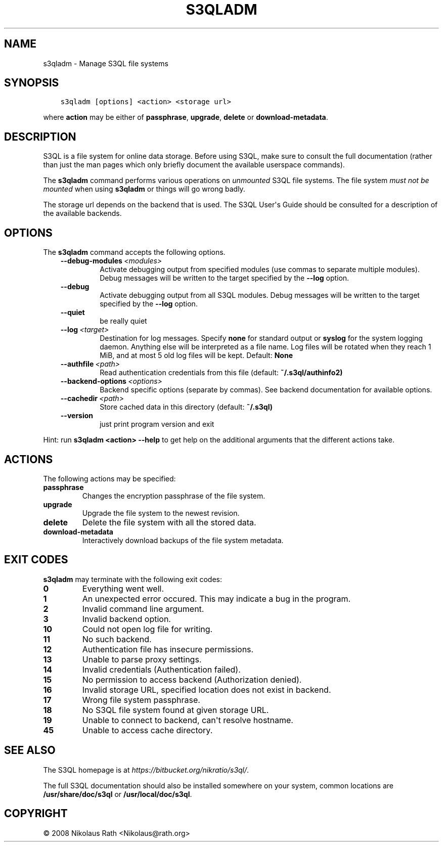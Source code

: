 .\" Man page generated from reStructuredText.
.
.TH "S3QLADM" "1" "October 28, 2016" "2.21" "S3QL"
.SH NAME
s3qladm \- Manage S3QL file systems
.
.nr rst2man-indent-level 0
.
.de1 rstReportMargin
\\$1 \\n[an-margin]
level \\n[rst2man-indent-level]
level margin: \\n[rst2man-indent\\n[rst2man-indent-level]]
-
\\n[rst2man-indent0]
\\n[rst2man-indent1]
\\n[rst2man-indent2]
..
.de1 INDENT
.\" .rstReportMargin pre:
. RS \\$1
. nr rst2man-indent\\n[rst2man-indent-level] \\n[an-margin]
. nr rst2man-indent-level +1
.\" .rstReportMargin post:
..
.de UNINDENT
. RE
.\" indent \\n[an-margin]
.\" old: \\n[rst2man-indent\\n[rst2man-indent-level]]
.nr rst2man-indent-level -1
.\" new: \\n[rst2man-indent\\n[rst2man-indent-level]]
.in \\n[rst2man-indent\\n[rst2man-indent-level]]u
..
.SH SYNOPSIS
.INDENT 0.0
.INDENT 3.5
.sp
.nf
.ft C
s3qladm [options] <action> <storage url>
.ft P
.fi
.UNINDENT
.UNINDENT
.sp
where \fBaction\fP may be either of \fBpassphrase\fP,
\fBupgrade\fP, \fBdelete\fP or \fBdownload\-metadata\fP\&.
.SH DESCRIPTION
.sp
S3QL is a file system for online data storage. Before using S3QL, make
sure to consult the full documentation (rather than just the man pages
which only briefly document the available userspace commands).
.sp
The \fBs3qladm\fP command performs various operations on \fIunmounted\fP S3QL
file systems. The file system \fImust not be mounted\fP when using
\fBs3qladm\fP or things will go wrong badly.
.sp
The storage url depends on the backend that is used. The S3QL User\(aqs
Guide should be consulted for a description of the available backends.
.SH OPTIONS
.sp
The \fBs3qladm\fP command accepts the following options.
.INDENT 0.0
.INDENT 3.5
.INDENT 0.0
.TP
.BI \-\-debug\-modules \ <modules>
Activate debugging output from specified modules (use
commas to separate multiple modules). Debug messages
will be written to the target specified by the
\fB\-\-log\fP option.
.TP
.B \-\-debug
Activate debugging output from all S3QL modules. Debug
messages will be written to the target specified by
the \fB\-\-log\fP option.
.TP
.B \-\-quiet
be really quiet
.TP
.BI \-\-log \ <target>
Destination for log messages. Specify \fBnone\fP for
standard output or \fBsyslog\fP for the system logging
daemon. Anything else will be interpreted as a file
name. Log files will be rotated when they reach 1 MiB,
and at most 5 old log files will be kept. Default:
\fBNone\fP
.TP
.BI \-\-authfile \ <path>
Read authentication credentials from this file
(default: \fB~/.s3ql/authinfo2)\fP
.TP
.BI \-\-backend\-options \ <options>
Backend specific options (separate by commas). See
backend documentation for available options.
.TP
.BI \-\-cachedir \ <path>
Store cached data in this directory (default:
\fB~/.s3ql)\fP
.TP
.B \-\-version
just print program version and exit
.UNINDENT
.UNINDENT
.UNINDENT
.sp
Hint: run \fBs3qladm <action> \-\-help\fP to get help on the additional arguments
that the different actions take.
.SH ACTIONS
.sp
The following actions may be specified:
.INDENT 0.0
.TP
.B passphrase
Changes the encryption passphrase of the file system.
.TP
.B upgrade
Upgrade the file system to the newest revision.
.TP
.B delete
Delete the file system with all the stored data.
.TP
.B download\-metadata
Interactively download backups of the file system metadata.
.UNINDENT
.SH EXIT CODES
.sp
\fBs3qladm\fP may terminate with the following exit codes:
.INDENT 0.0
.TP
.B 0
Everything went well.
.TP
.B 1
An unexpected error occured. This may indicate a bug in the
program.
.TP
.B 2
Invalid command line argument.
.TP
.B 3
Invalid backend option.
.TP
.B 10
Could not open log file for writing.
.TP
.B 11
No such backend.
.TP
.B 12
Authentication file has insecure permissions.
.TP
.B 13
Unable to parse proxy settings.
.TP
.B 14
Invalid credentials (Authentication failed).
.TP
.B 15
No permission to access backend (Authorization denied).
.TP
.B 16
Invalid storage URL, specified location does not exist in backend.
.TP
.B 17
Wrong file system passphrase.
.TP
.B 18
No S3QL file system found at given storage URL.
.TP
.B 19
Unable to connect to backend, can\(aqt resolve hostname.
.TP
.B 45
Unable to access cache directory.
.UNINDENT
.SH SEE ALSO
.sp
The S3QL homepage is at \fI\%https://bitbucket.org/nikratio/s3ql/\fP\&.
.sp
The full S3QL documentation should also be installed somewhere on your
system, common locations are \fB/usr/share/doc/s3ql\fP or
\fB/usr/local/doc/s3ql\fP\&.
.SH COPYRIGHT
© 2008 Nikolaus Rath <Nikolaus@rath.org>
.\" Generated by docutils manpage writer.
.
